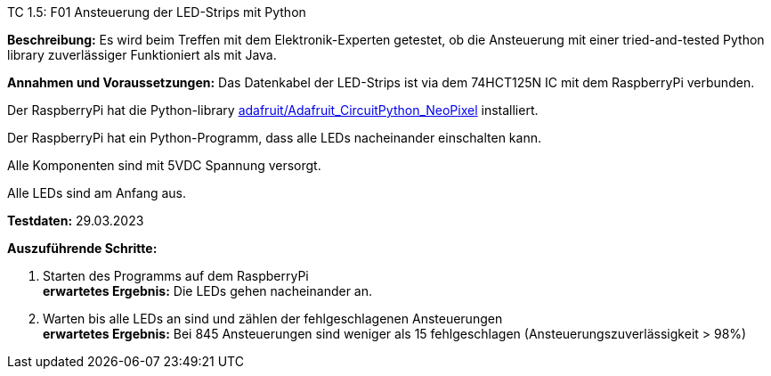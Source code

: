 TC 1.5: F01 Ansteuerung der LED-Strips mit Python

*Beschreibung:* Es wird beim Treffen mit dem Elektronik-Experten getestet, ob die Ansteuerung mit einer tried-and-tested Python
library zuverlässiger Funktioniert als mit Java.

*Annahmen und Voraussetzungen:*
Das Datenkabel der LED-Strips ist via dem 74HCT125N IC mit dem RaspberryPi verbunden.

Der RaspberryPi hat die Python-library
https://github.com/adafruit/Adafruit_CircuitPython_NeoPixel[adafruit/Adafruit_CircuitPython_NeoPixel]
installiert.

Der RaspberryPi hat ein Python-Programm, dass alle LEDs nacheinander einschalten kann.

Alle Komponenten sind mit 5VDC Spannung versorgt.

Alle LEDs sind am Anfang aus.

*Testdaten:* 29.03.2023

*Auszuführende Schritte:*

. Starten des Programms auf dem RaspberryPi +
*erwartetes Ergebnis:* Die LEDs gehen nacheinander an.

. Warten bis alle LEDs an sind und zählen der fehlgeschlagenen Ansteuerungen +
*erwartetes Ergebnis:* Bei 845 Ansteuerungen sind weniger als 15 fehlgeschlagen (Ansteuerungszuverlässigkeit > 98%)
